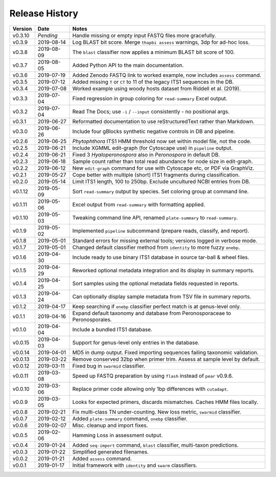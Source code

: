 Release History
===============

======= ========== ============================================================================
Version Date       Notes
======= ========== ============================================================================
v0.3.10 *Pending*  Handle missing or empty input FASTQ files more gracefully.
v0.3.9  2019-08-14 Log BLAST bit score. Merge ``thapbi assess`` warnings, 3dp for ad-hoc loss.
v0.3.8  2019-08-09 The ``blast`` classifier now applies a minimum BLAST bit score of 100.
v0.3.7  2019-08-05 Added Python API to the main documentation.
v0.3.6  2019-07-19 Added Zenodo FASTQ link to worked example, now includes ``assess`` command.
v0.3.5  2019-07-12 Added missing ``T`` or ``CT`` to 11 of the legacy ITS1 sequences in the DB.
v0.3.4  2019-07-08 Worked example using woody hosts dataset from Riddell et al. (2019).
v0.3.3  2019-07-04 Fixed regression in group coloring for ``read-summary`` Excel output.
v0.3.2  2019-07-04 Read The Docs; use ``-i`` / ``--input`` consistently - no positional args.
v0.3.1  2019-06-27 Reformatted documentation to use reStructuredText rather than Markdown.
v0.3.0  2019-06-26 Include four gBlocks synthetic negative controls in DB and pipeline.
v0.2.6  2019-06-25 *Phytophthora* ITS1 HMM threshold now set within model file, not the code.
v0.2.5  2019-06-21 Include XGMML edit-graph (for Cytoscape use) in ``pipeline`` output.
v0.2.4  2019-06-21 Fixed 3 *Hyaloperonospora* also in *Peronospora* in default DB.
v0.2.3  2019-06-18 Sample count rather than total read abundance for node size in edit-graph.
v0.2.2  2019-06-12 New ``edit-graph`` command for use with Cytoscape etc, or PDF via GraphViz.
v0.2.1  2019-05-27 Cope better with multiple (short) ITS1 fragments during classification.
v0.2.0  2019-05-14 Limit ITS1 length, 100 to 250bp. Exclude uncultured NCBI entries from DB.
v0.1.12 2019-05-09 Sort ``read-summary`` output by species. Set coloring group at command line.
v0.1.11 2019-05-06 Excel output from ``read-summary`` with formatting applied.
v0.1.10 2019-05-03 Tweaking command line API, renamed ``plate-summary`` to ``read-summary``.
v0.1.9  2019-05-02 Implemented ``pipeline`` subcommand (prepare reads, classify, and report).
v0.1.8  2019-05-01 Standard errors for missing external tools; versions logged in verbose mode.
v0.1.7  2019-05-01 Changed default classifier method from ``identity`` to more fuzzy ``onebp``.
v0.1.6  2019-04-30 Include ready to use binary ITS1 database in source tar-ball & wheel files.
v0.1.5  2019-04-29 Reworked optional metadata integration and its display in summary reports.
v0.1.4  2019-04-25 Sort samples using the optional metadata fields requested in reports.
v0.1.3  2019-04-24 Can optionally display sample metadata from TSV file in summary reports.
v0.1.2  2019-04-17 Keep searching if ``onebp`` classifier perfect match is at genus-level only.
v0.1.1  2019-04-16 Expand default taxonomy and database from Peronosporaceae to Peronosporales.
v0.1.0  2019-04-04 Include a bundled ITS1 database.
v0.0.15 2019-04-03 Support for genus-level only entries in the database.
v0.0.14 2019-04-01 MD5 in dump output. Fixed importing sequences failing taxonomic validation.
v0.0.13 2019-03-22 Remove conserved 32bp when primer trim. Assess at sample level by default.
v0.0.12 2019-03-11 Fixed bug in ``swarmid`` classifier.
v0.0.11 2019-03-08 Speed up FASTQ preparation by using ``flash`` instead of ``pear`` v0.9.6.
v0.0.10 2019-03-06 Replace primer code allowing only 1bp differences with ``cutadapt``.
v0.0.9  2019-03-05 Looks for expected primers, discards mismatches. Caches HMM files locally.
v0.0.8  2019-02-21 Fix multi-class TN under-counting. New loss metric, ``swarmid`` classifier.
v0.0.7  2019-02-12 Added ``plate-summary`` command, ``onebp`` classifier.
v0.0.6  2019-02-07 Misc. cleanup and import fixes.
v0.0.5  2019-02-06 Hamming Loss in assessment output.
v0.0.4  2019-01-24 Added ``seq-import`` command, ``blast`` classifier, multi-taxon predictions.
v0.0.3  2019-01-22 Simplified generated filenames.
v0.0.2  2019-01-21 Added ``assess`` command.
v0.0.1  2019-01-17 Initial framework with ``identity`` and ``swarm`` classifiers.
======= ========== ============================================================================
